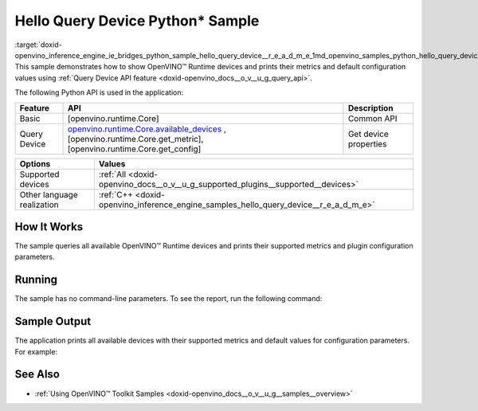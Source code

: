 .. index:: pair: page; Hello Query Device Python\* Sample
.. _doxid-openvino_inference_engine_ie_bridges_python_sample_hello_query_device__r_e_a_d_m_e:


Hello Query Device Python\* Sample
==================================

:target:`doxid-openvino_inference_engine_ie_bridges_python_sample_hello_query_device__r_e_a_d_m_e_1md_openvino_samples_python_hello_query_device_readme` This sample demonstrates how to show OpenVINO™ Runtime devices and prints their metrics and default configuration values using :ref:`Query Device API feature <doxid-openvino_docs__o_v__u_g_query_api>`.

The following Python API is used in the application:

.. list-table::
    :header-rows: 1

    * - Feature
      - API
      - Description
    * - Basic
      - [openvino.runtime.Core]
      - Common API
    * - Query Device
      - `openvino.runtime.Core.available_devices <[openvino.runtime.Core.get_metric]:>`__ , [openvino.runtime.Core.get_metric], [openvino.runtime.Core.get_config]
      - Get device properties

.. list-table::
    :header-rows: 1

    * - Options
      - Values
    * - Supported devices
      - :ref:`All <doxid-openvino_docs__o_v__u_g_supported_plugins__supported__devices>`
    * - Other language realization
      - :ref:`C++ <doxid-openvino_inference_engine_samples_hello_query_device__r_e_a_d_m_e>`

How It Works
~~~~~~~~~~~~

The sample queries all available OpenVINO™ Runtime devices and prints their supported metrics and plugin configuration parameters.

Running
~~~~~~~

The sample has no command-line parameters. To see the report, run the following command:

.. ref-code-block:: cpp

	python hello_query_device.py

Sample Output
~~~~~~~~~~~~~

The application prints all available devices with their supported metrics and default values for configuration parameters. For example:

.. ref-code-block:: cpp

	[ INFO ] Available devices:
	[ INFO ] CPU :
	[ INFO ]        SUPPORTED_METRICS:
	[ INFO ]                AVAILABLE_DEVICES:
	[ INFO ]                FULL_DEVICE_NAME: Intel(R) Core(TM) i5-8350U CPU @ 1.70GHz
	[ INFO ]                OPTIMIZATION_CAPABILITIES: FP32, FP16, INT8, BIN
	[ INFO ]                RANGE_FOR_ASYNC_INFER_REQUESTS: 1, 1, 1
	[ INFO ]                RANGE_FOR_STREAMS: 1, 8
	[ INFO ]                IMPORT_EXPORT_SUPPORT: True
	[ INFO ]
	[ INFO ]        SUPPORTED_CONFIG_KEYS (default values):
	[ INFO ]                CACHE_DIR:
	[ INFO ]                CPU_BIND_THREAD: NO
	[ INFO ]                CPU_THREADS_NUM: 0
	[ INFO ]                CPU_THROUGHPUT_STREAMS: 1
	[ INFO ]                DUMP_EXEC_GRAPH_AS_DOT:
	[ INFO ]                DYN_BATCH_ENABLED: NO
	[ INFO ]                DYN_BATCH_LIMIT: 0
	[ INFO ]                ENFORCE_BF16: NO
	[ INFO ]                EXCLUSIVE_ASYNC_REQUESTS: NO
	[ INFO ]                PERFORMANCE_HINT:
	[ INFO ]                PERFORMANCE_HINT_NUM_REQUESTS: 0
	[ INFO ]                PERF_COUNT: NO
	[ INFO ]
	[ INFO ] GNA :
	[ INFO ]        SUPPORTED_METRICS:
	[ INFO ]                AVAILABLE_DEVICES: GNA_SW
	[ INFO ]                OPTIMAL_NUMBER_OF_INFER_REQUESTS: 1
	[ INFO ]                FULL_DEVICE_NAME: GNA_SW
	[ INFO ]                GNA_LIBRARY_FULL_VERSION: 3.0.0.1455
	[ INFO ]                IMPORT_EXPORT_SUPPORT: True
	[ INFO ]
	[ INFO ]        SUPPORTED_CONFIG_KEYS (default values):
	[ INFO ]                EXCLUSIVE_ASYNC_REQUESTS: NO
	[ INFO ]                GNA_COMPACT_MODE: YES
	[ INFO ]                GNA_COMPILE_TARGET:
	[ INFO ]                GNA_DEVICE_MODE: GNA_SW_EXACT
	[ INFO ]                GNA_EXEC_TARGET:
	[ INFO ]                GNA_FIRMWARE_MODEL_IMAGE:
	[ INFO ]                GNA_FIRMWARE_MODEL_IMAGE_GENERATION:
	[ INFO ]                GNA_LIB_N_THREADS: 1
	[ INFO ]                GNA_PRECISION: I16
	[ INFO ]                GNA_PWL_MAX_ERROR_PERCENT: 1.000000
	[ INFO ]                GNA_PWL_UNIFORM_DESIGN: NO
	[ INFO ]                GNA_SCALE_FACTOR: 1.000000
	[ INFO ]                GNA_SCALE_FACTOR_0: 1.000000
	[ INFO ]                LOG_LEVEL: LOG_NONE
	[ INFO ]                PERF_COUNT: NO
	[ INFO ]                SINGLE_THREAD: YES

See Also
~~~~~~~~

* :ref:`Using OpenVINO™ Toolkit Samples <doxid-openvino_docs__o_v__u_g__samples__overview>`

